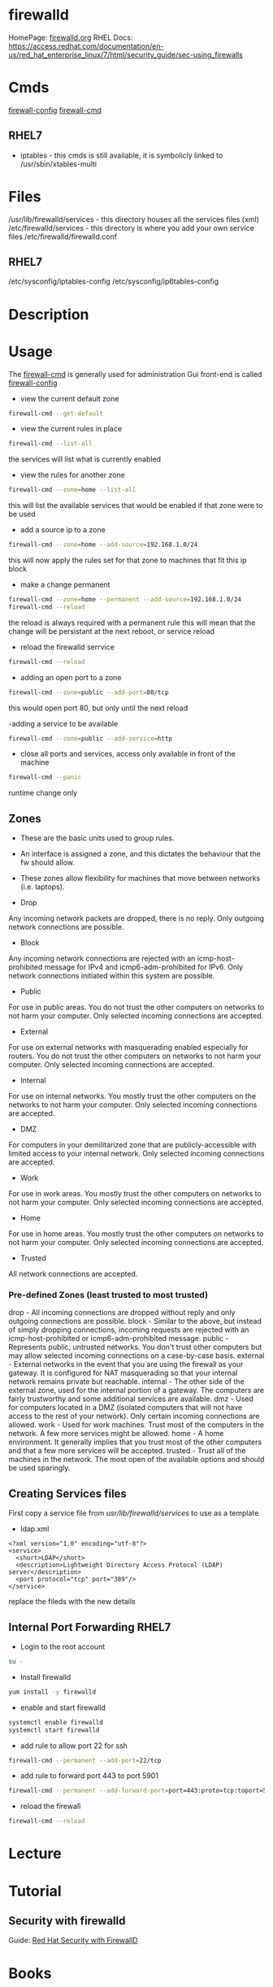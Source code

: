 #+TAGS: firewalld security fw


* firewalld
HomePage: [[http://www.firewalld.org/][firewalld.org]]
RHEL Docs: https://access.redhat.com/documentation/en-us/red_hat_enterprise_linux/7/html/security_guide/sec-using_firewalls
* Cmds
[[file://home/crito/org/tech/cmds/firewall-config.org][firewall-config]]
[[file://home/crito/org/tech/cmds/firewall-cmd.org][firewall-cmd]]

** RHEL7
- iptables - this cmds is still available, it is symbolicly linked to /usr/sbin/xtables-multi 

* Files
/usr/lib/firewalld/services - this directory houses all the services files (xml)
/etc/firewalld/services - this directory is where you add your own service files
/etc/firewalld/firewalld.conf
** RHEL7
/etc/sysconfig/iptables-config
/etc/sysconfig/ip6tables-config

* Description
* Usage
The [[file://home/crito/org/tech/cmds/firewall-cmd.org][firewall-cmd]] is generally used for administration
Gui front-end is called [[file://home/crito/org/tech/cmds/firewall-config.org][firewall-config]]

- view the current default zone
#+BEGIN_SRC sh
firewall-cmd --get-default
#+END_SRC

- view the current rules in place
#+BEGIN_SRC sh
firewall-cmd --list-all
#+END_SRC
the services will list what is currently enabled

- view the rules for another zone
#+BEGIN_SRC sh
firewall-cmd --zone=home --list-all
#+END_SRC
this will list the available services that would be enabled if that zone were to be used

- add a source ip to a zone
#+BEGIN_SRC sh
firewall-cmd --zone=home --add-source=192.168.1.0/24
#+END_SRC
this will now apply the rules set for that zone to machines that fit this ip block

- make a change permanent
#+BEGIN_SRC sh
firewall-cmd --zone=home --permanent --add-source=192.168.1.0/24
firewall-cmd --reload
#+END_SRC
the reload is always required with a permanent rule
this will mean that the change will be persistant at the next reboot, or service reload

- reload the firewalld serrvice
#+BEGIN_SRC sh
firewall-cmd --reload
#+END_SRC

- adding an open port to a zone
#+BEGIN_SRC sh
firewall-cmd --zone=public --add-port=80/tcp
#+END_SRC
this would open port 80, but only until the next reload

-adding a service to be available
#+BEGIN_SRC sh
firewall-cmd --zone=public --add-service=http
#+END_SRC

- close all ports and services, access only available in front of the machine
#+BEGIN_SRC sh
firewall-cmd --panic
#+END_SRC
runtime change only


** Zones
- These are the basic units used to group rules. 
- An interface is assigned a zone, and this dictates the behaviour that the fw should allow.
- These zones allow flexibility for machines that move between networks (i.e. laptops).

- Drop
Any incoming network packets are dropped, there is no reply. Only outgoing network connections are possible.
- Block  
Any incoming network connections are rejected with an icmp-host-prohibited message for IPv4 and icmp6-adm-prohibited for IPv6. Only network connections initiated within this system are possible.
- Public
For use in public areas. You do not trust the other computers on networks to not harm your computer. Only selected incoming connections are accepted.
- External
For use on external networks with masquerading enabled especially for routers. You do not trust the other computers on networks to not harm your computer. Only selected incoming connections are accepted.
- Internal
For use on internal networks. You mostly trust the other computers on the networks to not harm your computer. Only selected incoming connections are accepted.
- DMZ 
For computers in your demilitarized zone that are publicly-accessible with limited access to your internal network. Only selected incoming connections are accepted.
- Work
For use in work areas. You mostly trust the other computers on networks to not harm your computer. Only selected incoming connections are accepted.
- Home
For use in home areas. You mostly trust the other computers on networks to not harm your computer. Only selected incoming connections are accepted.
- Trusted
All network connections are accepted.

*** Pre-defined Zones (least trusted to most trusted)
drop - All incoming connections are dropped without reply and only outgoing connections are possible.
block - Similar to the above, but instead of simply dropping connections, incoming requests are rejected with an icmp-host-prohibited or icmp6-adm-prohibited message.
public - Represents public, untrusted networks. You don't trust other computers but may allow selected incoming connections on a case-by-case basis.
external - External networks in the event that you are using the firewall as your gateway. It is configured for NAT masquerading so that your internal network remains private but reachable.
internal - The other side of the external zone, used for the internal portion of a gateway. The computers are fairly trustworthy and some additional services are available.
dmz - Used for computers located in a DMZ (isolated computers that will not have access to the rest of your network). Only certain incoming connections are allowed.
work - Used for work machines. Trust most of the computers in the network. A few more services might be allowed.
home - A home environment. It generally implies that you trust most of the other computers and that a few more services will be accepted.
trusted - Trust all of the machines in the network. The most open of the available options and should be used sparingly.

** Creating Services files
First copy a service file from /usr/lib/firewalld/services/ to use as a template

- ldap.xml
#+BEGIN_EXAMPLE
<?xml version="1.0" encoding="utf-8"?>
<service>
  <short>LDAP</short>
  <description>Lightweight Directory Access Protocol (LDAP) server</description>
  <port protocol="tcp" port="389"/>
</service>
#+END_EXAMPLE
replace the fileds with the new details

** Internal Port Forwarding RHEL7

- Login to the root account
#+BEGIN_SRC sh
su -
#+END_SRC

- Install firewalld
#+BEGIN_SRC sh
yum install -y firewalld
#+END_SRC

- enable and start firewalld
#+BEGIN_SRC sh
systemctl enable firewalld
systemctl start firewalld
#+END_SRC

- add rule to allow port 22 for ssh
#+BEGIN_SRC sh
firewall-cmd --permanent --add-port=22/tcp
#+END_SRC

- add rule to forward port 443 to port 5901
#+BEGIN_SRC sh
firewall-cmd --permanent --add-forward-port=port=443:proto=tcp:toport=5901
#+END_SRC

- reload the firewall
#+BEGIN_SRC sh
firewall-cmd --reload
#+END_SRC

* Lecture
* Tutorial
** Security with firewalld
Guide: [[file://home/crito/Documents/Linux/Labs/security-with-firewalld-labs.pdf][Red Hat Security with FirewallD]]
* Books
* Links
[[https://access.redhat.com/documentation/en-us/red_hat_enterprise_linux/7/html/security_guide/sec-using_firewalls][Using Firewalls - RHEL7 Docs]]

